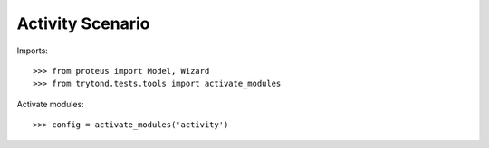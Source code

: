 =================
Activity Scenario
=================

Imports::

    >>> from proteus import Model, Wizard
    >>> from trytond.tests.tools import activate_modules

Activate modules::

    >>> config = activate_modules('activity')
